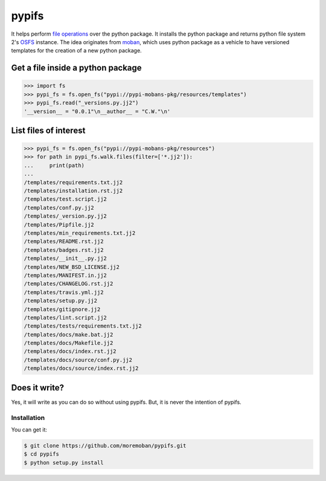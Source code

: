 ================================================================================
pypifs
================================================================================

.. image:: https://api.travis-ci.org/moremoban/pypifs.svg
   :target: http://travis-ci.org/moremoban/pypifs

.. image:: https://codecov.io/github/moremoban/pypifs/coverage.png
   :target: https://codecov.io/github/moremoban/pypifs


.. image:: https://dev.azure.com//pypifs/_apis/build/status/.pypifs?branchName=master
   :target: https://dev.azure.com/moremoban/pypifs/_build/latest?definitionId=2&branchName=master


It helps perform `file operations <https://docs.pyfilesystem.org/en/latest/guide.html>`_ over the python package.
It installs the python package and returns python file system 2's `OSFS <https://docs.pyfilesystem.org/en/latest/reference/osfs.html>`_ instance. The idea originates from
`moban <https://github.com/moremoban/moban>`_, which uses python package as
a vehicle to have versioned templates for the creation of a new python package.

Get a file inside a python package
--------------------------------------------------------------------------------

.. code-block:: python

    >>> import fs
    >>> pypi_fs = fs.open_fs("pypi://pypi-mobans-pkg/resources/templates")
    >>> pypi_fs.read("_versions.py.jj2")
    '__version__ = "0.0.1"\n__author__ = "C.W."\n'


List files of interest
--------------------------------------------------------------------------------

.. code-block:: python

    >>> pypi_fs = fs.open_fs("pypi://pypi-mobans-pkg/resources")
    >>> for path in pypi_fs.walk.files(filter=['*.jj2']):
    ...     print(path)
    ... 
    /templates/requirements.txt.jj2
    /templates/installation.rst.jj2
    /templates/test.script.jj2
    /templates/conf.py.jj2
    /templates/_version.py.jj2
    /templates/Pipfile.jj2
    /templates/min_requirements.txt.jj2
    /templates/README.rst.jj2
    /templates/badges.rst.jj2
    /templates/__init__.py.jj2
    /templates/NEW_BSD_LICENSE.jj2
    /templates/MANIFEST.in.jj2
    /templates/CHANGELOG.rst.jj2
    /templates/travis.yml.jj2
    /templates/setup.py.jj2
    /templates/gitignore.jj2
    /templates/lint.script.jj2
    /templates/tests/requirements.txt.jj2
    /templates/docs/make.bat.jj2
    /templates/docs/Makefile.jj2
    /templates/docs/index.rst.jj2
    /templates/docs/source/conf.py.jj2
    /templates/docs/source/index.rst.jj2


Does it write?
--------------------------------------------------------------------------------

Yes, it will write as you can do so without using pypifs. But, it is never the
intention of pypifs.


Installation
================================================================================

You can get it:

.. code-block:: bash

    $ git clone https://github.com/moremoban/pypifs.git
    $ cd pypifs
    $ python setup.py install
